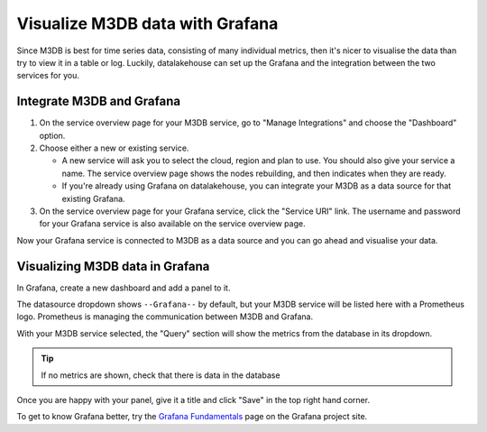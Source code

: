 Visualize M3DB data with Grafana
================================

Since M3DB is best for time series data, consisting of many individual metrics, then it's nicer to visualise the data than try to view it in a table or log. Luckily, datalakehouse can set up the Grafana and the integration between the two services for you.

Integrate M3DB and Grafana
--------------------------

1. On the service overview page for your M3DB service, go to "Manage Integrations" and choose the "Dashboard" option.

2. Choose either a new or existing service.

   - A new service will ask you to select the cloud, region and plan to use. You should also give your service a name. The service overview page shows the nodes rebuilding, and then indicates when they are ready.
   - If you're already using Grafana on datalakehouse, you can integrate your M3DB as a data source for that existing Grafana.

3. On the service overview page for your Grafana service, click the "Service URI" link. The username and password for your Grafana service is also available on the service overview page.

Now your Grafana service is connected to M3DB as a data source and you can go ahead and visualise your data.

Visualizing M3DB data in Grafana
--------------------------------

In Grafana, create a new dashboard and add a panel to it.

The datasource dropdown shows ``--Grafana--`` by default, but your M3DB service will be listed here with a Prometheus logo. Prometheus is managing the communication between M3DB and Grafana.

With your M3DB service selected, the "Query" section will show the metrics from the database in its dropdown.

.. tip::
   If no metrics are shown, check that there is data in the database

Once you are happy with your panel, give it a title and click "Save" in the top right hand corner.

.. image:: /images/products/m3db/m3db-grafana.png
   :alt: Screenshot of a Grafana panel

To get to know Grafana better, try the `Grafana Fundamentals <https://grafana.com/tutorials/grafana-fundamentals/?pg=docs>`_ page on the Grafana project site.
